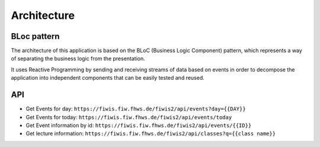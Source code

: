 Architecture
============

BLoc pattern
------------
The architecture of this application is based on the BLoC (Business Logic Component) pattern, which represents a way of separating the business logic from the presentation.

It uses Reactive Programming by sending and receiving streams of data based on events in order to decompose the application into independent components that can be easily tested and reused.

.. graphviz:: _static/graphs/architecture.dot


API
---

- Get Events for day: ``https://fiwis.fiw.fhws.de/fiwis2/api/events?day={{DAY}}``
- Get Events for today: ``https://fiwis.fiw.fhws.de/fiwis2/api/events/today``
- Get Event information by id: ``https://fiwis.fiw.fhws.de/fiwis2/api/events/{{ID}}``

- Get lecture information: ``https://fiwis.fiw.fhws.de/fiwis2/api/classes?q={{class name}}``



